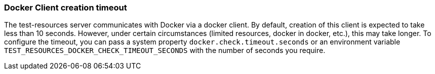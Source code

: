 === Docker Client creation timeout

The test-resources server communicates with Docker via a docker client.
By default, creation of this client is expected to take less than 10 seconds.
However, under certain circumstances (limited resources, docker in docker, etc.), this may take longer.
To configure the timeout, you can pass a system property `docker.check.timeout.seconds` or an environment variable `TEST_RESOURCES_DOCKER_CHECK_TIMEOUT_SECONDS` with the number of seconds you require.
